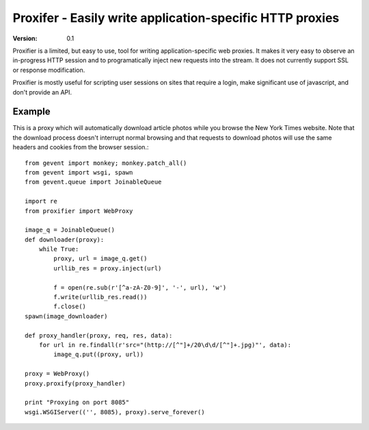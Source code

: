 =========================================================
Proxifer - Easily write application-specific HTTP proxies
=========================================================

:Version: 0.1

Proxifier is a limited, but easy to use, tool for writing
application-specific web proxies.  It makes it very easy to observe an
in-progress HTTP session and to programatically inject new requests
into the stream.  It does not currently support SSL or response
modification.

Proxifier is mostly useful for scripting user sessions on sites that
require a login, make significant use of javascript, and don't provide
an API.


Example
-------

This is a proxy which will automatically download article photos while
you browse the New York Times website.  Note that the download process
doesn't interrupt normal browsing and that requests to download photos
will use the same headers and cookies from the browser session.::

   from gevent import monkey; monkey.patch_all()
   from gevent import wsgi, spawn
   from gevent.queue import JoinableQueue
    
   import re
   from proxifier import WebProxy
    
   image_q = JoinableQueue()
   def downloader(proxy):
       while True:
           proxy, url = image_q.get()
           urllib_res = proxy.inject(url)
    
           f = open(re.sub(r'[^a-zA-Z0-9]', '-', url), 'w')
           f.write(urllib_res.read())
           f.close()
   spawn(image_downloader)
           
   def proxy_handler(proxy, req, res, data):
       for url in re.findall(r'src="(http://[^"]+/20\d\d/[^"]+.jpg)"', data):
           image_q.put((proxy, url))
    
   proxy = WebProxy()
   proxy.proxify(proxy_handler)

   print "Proxying on port 8085"
   wsgi.WSGIServer(('', 8085), proxy).serve_forever()
